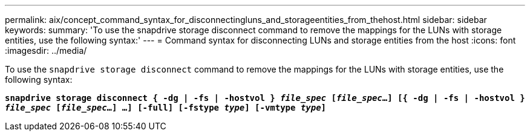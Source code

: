 ---
permalink: aix/concept_command_syntax_for_disconnectingluns_and_storageentities_from_thehost.html
sidebar: sidebar
keywords:
summary: 'To use the snapdrive storage disconnect command to remove the mappings for the LUNs with storage entities, use the following syntax:'
---
= Command syntax for disconnecting LUNs and storage entities from the host
:icons: font
:imagesdir: ../media/

[.lead]
To use the `snapdrive storage disconnect` command to remove the mappings for the LUNs with storage entities, use the following syntax:

`*snapdrive storage disconnect { -dg | -fs | -hostvol } _file_spec_ [_file_spec_...] [{ -dg | -fs | -hostvol } _file_spec_ [_file_spec_...] ...] [-full] [-fstype _type_] [-vmtype _type_]*`
